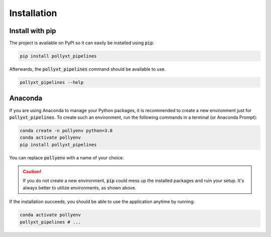 ************
Installation
************

Install with pip
================

The project is available on PyPI so it can easily be installed using :code:`pip`:


.. code-block:: sh

  pip install pollyxt_pipelines


Afterwards, the :code:`pollyxt_pipelines` command should be available to use.


.. code-block:: sh

  pollyxt_pipelines --help



Anaconda
========

If you are using Anaconda to manage your Python packages, it is recommended to create
a new environment just for :code:`pollyxt_pipelines`. To create such an environment, run the following
commands in a terminal (or Anaconda Prompt):

.. code-block:: sh

  conda create -n pollyenv python=3.8
  conda activate pollyenv
  pip install pollyxt_pipelines

You can replace :code:`pollyenv` with a name of your choice.

.. caution::
  If you do not create a new environment, :code:`pip` could mess up the installed packages and ruin your setup. It's always
  better to utilize environments, as shown above.


If the installation succeeds, you should be able to use the application anytime by running:

.. code-block:: sh

  conda activate pollyenv
  pollyxt_pipelines # ...

